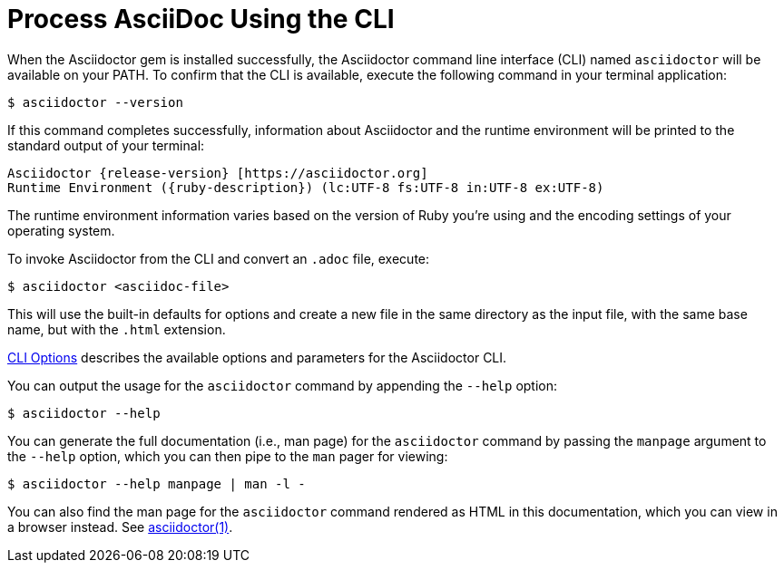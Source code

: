 = Process AsciiDoc Using the CLI

////
command-line-usage.adoc
Command line usage quick start for Asciidoctor
included in the install-toolchain and user-manual documents
////

When the Asciidoctor gem is installed successfully, the Asciidoctor command line interface (CLI) named `asciidoctor` will be available on your PATH.
To confirm that the CLI is available, execute the following command in your terminal application:

 $ asciidoctor --version

If this command completes successfully, information about Asciidoctor and the runtime environment will be printed to the standard output of your terminal:

[subs=attributes+]
 Asciidoctor {release-version} [https://asciidoctor.org]
 Runtime Environment ({ruby-description}) (lc:UTF-8 fs:UTF-8 in:UTF-8 ex:UTF-8)

The runtime environment information varies based on the version of Ruby you're using and the encoding settings of your operating system.

To invoke Asciidoctor from the CLI and convert an `.adoc` file, execute:

 $ asciidoctor <asciidoc-file>

This will use the built-in defaults for options and create a new file in the same directory as the input file, with the same base name, but with the `.html` extension.

xref:man1/asciidoctor.adoc#options[CLI Options] describes the available options and parameters for the Asciidoctor CLI.

You can output the usage for the `asciidoctor` command by appending the `--help` option:

 $ asciidoctor --help

You can generate the full documentation (i.e., man page) for the `asciidoctor` command by passing the `manpage` argument to the `--help` option, which you can then pipe to the `man` pager for viewing:

 $ asciidoctor --help manpage | man -l -

You can also find the man page for the `asciidoctor` command rendered as HTML in this documentation, which you can view in a browser instead.
See xref:man1/asciidoctor.org[asciidoctor(1)].
